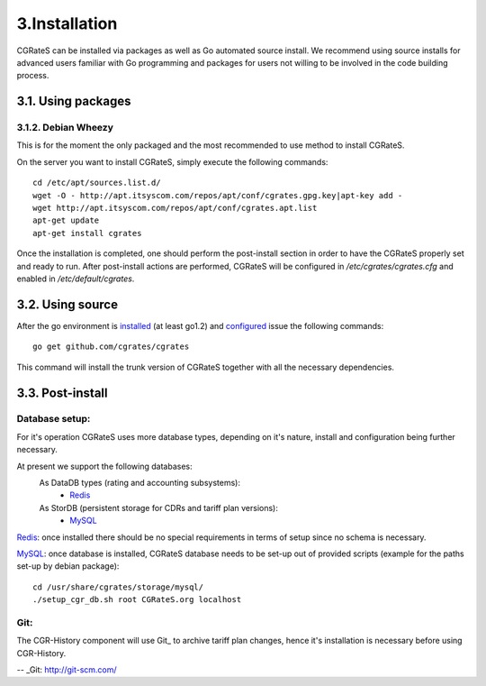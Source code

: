 3.Installation
==============

CGRateS can be installed via packages as well as Go automated source install.
We recommend using source installs for advanced users familiar with Go programming and packages for users not willing to be involved in the code building process.

3.1. Using packages
-------------------

3.1.2. Debian Wheezy
~~~~~~~~~~~~~~~~~~~~

This is for the moment the only packaged and the most recommended to use method to install CGRateS.

On the server you want to install CGRateS, simply execute the following commands:
::

   cd /etc/apt/sources.list.d/
   wget -O - http://apt.itsyscom.com/repos/apt/conf/cgrates.gpg.key|apt-key add -
   wget http://apt.itsyscom.com/repos/apt/conf/cgrates.apt.list
   apt-get update
   apt-get install cgrates

Once the installation is completed, one should perform the post-install section in order to have the CGRateS properly set and ready to run.
After post-install actions are performed, CGRateS will be configured in */etc/cgrates/cgrates.cfg* and enabled in */etc/default/cgrates*.

3.2. Using source
-----------------

After the go environment is installed_ (at least go1.2) and configured_ issue the following commands:
::

    go get github.com/cgrates/cgrates

This command will install the trunk version of CGRateS together with all the necessary dependencies.

.. _installed: http://golang.org/doc/install
.. _configured: http://golang.org/doc/code.html


3.3. Post-install
-----------------

Database setup:
~~~~~~~~~~~~~~~

For it's operation CGRateS uses more database types, depending on it's nature, install and configuration being further necessary.

At present we support the following databases:
    As DataDB types (rating and accounting subsystems):
     - Redis_
    As StorDB (persistent storage for CDRs and tariff plan versions):
     - MySQL_

Redis_: once installed there should be no special requirements in terms of setup since no schema is necessary.

MySQL_: once database is installed, CGRateS database needs to be set-up out of provided scripts (example for the paths set-up by debian package)::
   
   cd /usr/share/cgrates/storage/mysql/
   ./setup_cgr_db.sh root CGRateS.org localhost

.. _Redis: http://redis.io/
.. _MySQL: http://www.mysql.org/


Git:
~~~~

The CGR-History component will use Git_ to archive tariff plan changes, hence it's installation is necessary before using CGR-History.

-- _Git: http://git-scm.com/

